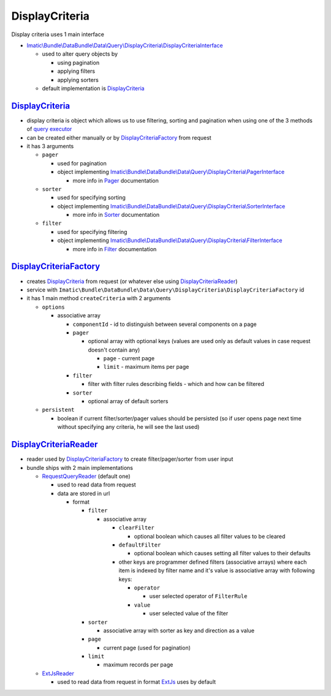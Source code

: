 ===============
DisplayCriteria
===============

Display criteria uses 1 main interface

- `Imatic\\Bundle\\DataBundle\\Data\\Query\\DisplayCriteria\\DisplayCriteriaInterface </Data/Query/DisplayCriteria/DisplayCriteriaInterface.php>`_

  - used to alter query objects by

    - using pagination
    - applying filters
    - applying sorters

  - default implementation is `DisplayCriteria <display_criteria_h_>`_

.. _display_criteria_h:

`DisplayCriteria </Data/Query/DisplayCriteria.php>`__
-----------------------------------------------------

- display criteria is object which allows us to use filtering, sorting and pagination when using one of the 3 methods of `query executor <QueryObjects.rst>`_
- can be created either manually or by  `DisplayCriteriaFactory <display_criteria_factory_h_>`_ from request
- it has 3 arguments

  - ``pager``

    - used for pagination
    - object implementing `Imatic\\Bundle\\DataBundle\\Data\\Query\\DisplayCriteria\\PagerInterface </Data/Query/DisplayCriteria/PagerInterface.php>`_

      - more info in `Pager <Pagination.rst>`_ documentation

  - ``sorter``

    - used for specifying sorting
    - object implementing `Imatic\\Bundle\\DataBundle\\Data\\Query\\DisplayCriteria\\SorterInterface </Data/Query/DisplayCriteria/SorterInterface.php>`_

      - more info in `Sorter <Sorting.rst>`_ documentation

  - ``filter``

    - used for specifying filtering
    - object implementing `Imatic\\Bundle\\DataBundle\\Data\\Query\\DisplayCriteria\\FilterInterface </Data/Query/DisplayCriteria/FilterInterface.php>`_

      - more info in `Filter <Filtering.rst>`_ documentation

.. _display_criteria_factory_h:

`DisplayCriteriaFactory </Data/Query/DisplayCriteria/DisplayCriteriaFactory.php>`_
----------------------------------------------------------------------------------

- creates `DisplayCriteria <display_criteria_h_>`_ from request (or whatever else using `DisplayCriteriaReader <display_criteria_reader_h_>`_)
- service with ``Imatic\Bundle\DataBundle\Data\Query\DisplayCriteria\DisplayCriteriaFactory`` id
- it has 1 main method ``createCriteria`` with 2 arguments

  - ``options``

    - associative array

      - ``componentId`` - id to distinguish between several components on a page
      - ``pager``

        - optional array with optional keys (values are used only as default values in case request doesn't contain any)

          - ``page`` - current page
          - ``limit`` - maximum items per page

      - ``filter``

        - filter with filter rules describing fields - which and how can be filtered

      - ``sorter``

        - optional array of default sorters

  - ``persistent``

    - boolean if current filter/sorter/pager values should be persisted (so if user opens page next time without
      specifying any criteria, he will see the last used)

.. _display_criteria_reader_h:

`DisplayCriteriaReader </Data/Query/DisplayCriteria/Reader/DisplayCriteriaReader.php>`_
---------------------------------------------------------------------------------------

- reader used by `DisplayCriteriaFactory <display_criteria_factory_h_>`_ to create filter/pager/sorter from user input

- bundle ships with 2 main implementations

  - `RequestQueryReader </Data/Query/DisplayCriteria/Reader/RequestQueryReader.php>`_ (default one)

    - used to read data from request
    - data are stored in url

      - format

        - ``filter``

          - associative array

            - ``clearFilter``

              - optional boolean which causes all filter values to be cleared

            - ``defaultFilter``

              - optional boolean which causes setting all filter values to their defaults

            - other keys are programmer defined filters (associative arrays) where each item is indexed by filter name
              and it's value is associative array with following keys:

              - ``operator``

                - user selected operator of ``FilterRule``

              - ``value``

                - user selected value of the filter

        - ``sorter``

          - associative array with sorter as key and direction as a value

        - ``page``

          - current page (used for pagination)

        - ``limit``

          - maximum records per page

  - `ExtJsReader </Data/Query/DisplayCriteria/Reader/ExtJsReader.php>`_

    - used to read data from request in format `ExtJs <https://www.sencha.com/products/extjs/#overview>`_ uses by default

